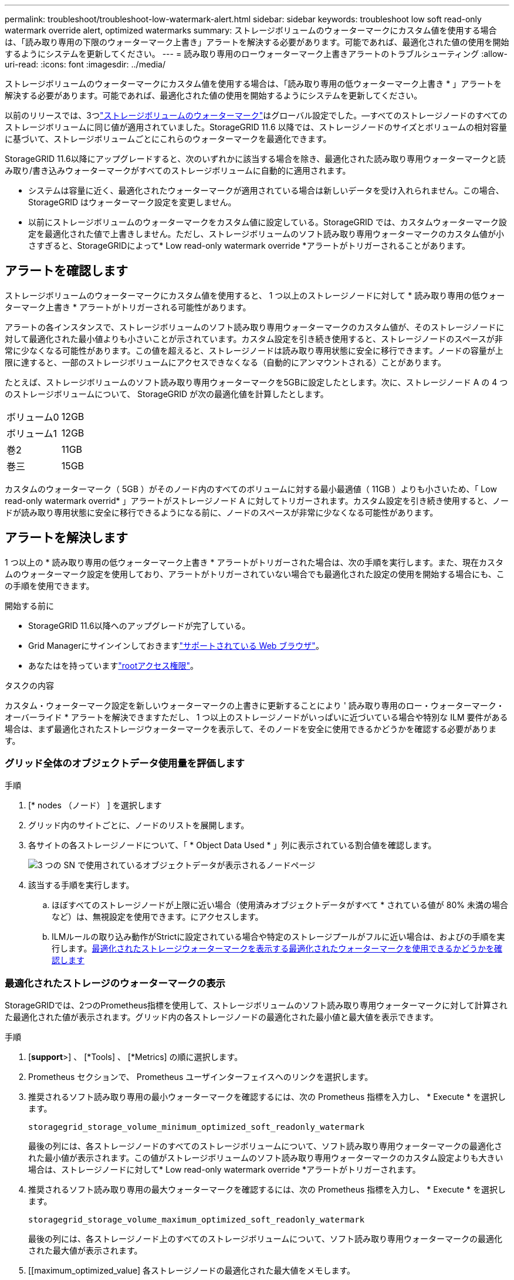 ---
permalink: troubleshoot/troubleshoot-low-watermark-alert.html 
sidebar: sidebar 
keywords: troubleshoot low soft read-only watermark override alert, optimized watermarks 
summary: ストレージボリュームのウォーターマークにカスタム値を使用する場合は、「読み取り専用の下限のウォーターマーク上書き」アラートを解決する必要があります。可能であれば、最適化された値の使用を開始するようにシステムを更新してください。 
---
= 読み取り専用のローウォーターマーク上書きアラートのトラブルシューティング
:allow-uri-read: 
:icons: font
:imagesdir: ../media/


[role="lead"]
ストレージボリュームのウォーターマークにカスタム値を使用する場合は、「読み取り専用の低ウォーターマーク上書き * 」アラートを解決する必要があります。可能であれば、最適化された値の使用を開始するようにシステムを更新してください。

以前のリリースでは、3つlink:../admin/what-storage-volume-watermarks-are.html["ストレージボリュームのウォーターマーク"]はグローバル設定でした。&#8212;すべてのストレージノードのすべてのストレージボリュームに同じ値が適用されていました。StorageGRID 11.6 以降では、ストレージノードのサイズとボリュームの相対容量に基づいて、ストレージボリュームごとにこれらのウォーターマークを最適化できます。

StorageGRID 11.6以降にアップグレードすると、次のいずれかに該当する場合を除き、最適化された読み取り専用ウォーターマークと読み取り/書き込みウォーターマークがすべてのストレージボリュームに自動的に適用されます。

* システムは容量に近く、最適化されたウォーターマークが適用されている場合は新しいデータを受け入れられません。この場合、 StorageGRID はウォーターマーク設定を変更しません。
* 以前にストレージボリュームのウォーターマークをカスタム値に設定している。StorageGRID では、カスタムウォーターマーク設定を最適化された値で上書きしません。ただし、ストレージボリュームのソフト読み取り専用ウォーターマークのカスタム値が小さすぎると、StorageGRIDによって* Low read-only watermark override *アラートがトリガーされることがあります。




== アラートを確認します

ストレージボリュームのウォーターマークにカスタム値を使用すると、 1 つ以上のストレージノードに対して * 読み取り専用の低ウォーターマーク上書き * アラートがトリガーされる可能性があります。

アラートの各インスタンスで、ストレージボリュームのソフト読み取り専用ウォーターマークのカスタム値が、そのストレージノードに対して最適化された最小値よりも小さいことが示されています。カスタム設定を引き続き使用すると、ストレージノードのスペースが非常に少なくなる可能性があります。この値を超えると、ストレージノードは読み取り専用状態に安全に移行できます。ノードの容量が上限に達すると、一部のストレージボリュームにアクセスできなくなる（自動的にアンマウントされる）ことがあります。

たとえば、ストレージボリュームのソフト読み取り専用ウォーターマークを5GBに設定したとします。次に、ストレージノード A の 4 つのストレージボリュームについて、 StorageGRID が次の最適化値を計算したとします。

[cols="2a,2a"]
|===


 a| 
ボリューム0
 a| 
12GB



 a| 
ボリューム1
 a| 
12GB



 a| 
巻2
 a| 
11GB



 a| 
巻三
 a| 
15GB

|===
カスタムのウォーターマーク（ 5GB ）がそのノード内のすべてのボリュームに対する最小最適値（ 11GB ）よりも小さいため、「 Low read-only watermark overrid* 」アラートがストレージノード A に対してトリガーされます。カスタム設定を引き続き使用すると、ノードが読み取り専用状態に安全に移行できるようになる前に、ノードのスペースが非常に少なくなる可能性があります。



== アラートを解決します

1 つ以上の * 読み取り専用の低ウォーターマーク上書き * アラートがトリガーされた場合は、次の手順を実行します。また、現在カスタムのウォーターマーク設定を使用しており、アラートがトリガーされていない場合でも最適化された設定の使用を開始する場合にも、この手順を使用できます。

.開始する前に
* StorageGRID 11.6以降へのアップグレードが完了している。
* Grid Managerにサインインしておきますlink:../admin/web-browser-requirements.html["サポートされている Web ブラウザ"]。
* あなたはを持っていますlink:../admin/admin-group-permissions.html["rootアクセス権限"]。


.タスクの内容
カスタム・ウォーターマーク設定を新しいウォーターマークの上書きに更新することにより ' 読み取り専用のロー・ウォーターマーク・オーバーライド * アラートを解決できますただし、 1 つ以上のストレージノードがいっぱいに近づいている場合や特別な ILM 要件がある場合は、まず最適化されたストレージウォーターマークを表示して、そのノードを安全に使用できるかどうかを確認する必要があります。



=== グリッド全体のオブジェクトデータ使用量を評価します

.手順
. [* nodes （ノード） ] を選択します
. グリッド内のサイトごとに、ノードのリストを展開します。
. 各サイトの各ストレージノードについて、「 * Object Data Used * 」列に表示されている割合値を確認します。
+
image::../media/nodes_page_object_data_used_with_alert.png[3 つの SN で使用されているオブジェクトデータが表示されるノードページ]

. 該当する手順を実行します。
+
.. ほぼすべてのストレージノードが上限に近い場合（使用済みオブジェクトデータがすべて * されている値が 80% 未満の場合など）は、無視設定を使用できます。にアクセスします。
.. ILMルールの取り込み動作がStrictに設定されている場合や特定のストレージプールがフルに近い場合は、およびの手順を実行します。<<view-optimized-watermarks,最適化されたストレージウォーターマークを表示する>><<determine-optimized-watermarks,最適化されたウォーターマークを使用できるかどうかを確認します>>






=== [[view-optimized-watermarks]]最適化されたストレージのウォーターマークの表示

StorageGRIDでは、2つのPrometheus指標を使用して、ストレージボリュームのソフト読み取り専用ウォーターマークに対して計算された最適化された値が表示されます。グリッド内の各ストレージノードの最適化された最小値と最大値を表示できます。

.手順
. [*support*>] 、 [*Tools] 、 [*Metrics] の順に選択します。
. Prometheus セクションで、 Prometheus ユーザインターフェイスへのリンクを選択します。
. 推奨されるソフト読み取り専用の最小ウォーターマークを確認するには、次の Prometheus 指標を入力し、 * Execute * を選択します。
+
`storagegrid_storage_volume_minimum_optimized_soft_readonly_watermark`

+
最後の列には、各ストレージノードのすべてのストレージボリュームについて、ソフト読み取り専用ウォーターマークの最適化された最小値が表示されます。この値がストレージボリュームのソフト読み取り専用ウォーターマークのカスタム設定よりも大きい場合は、ストレージノードに対して* Low read-only watermark override *アラートがトリガーされます。

. 推奨されるソフト読み取り専用の最大ウォーターマークを確認するには、次の Prometheus 指標を入力し、 * Execute * を選択します。
+
`storagegrid_storage_volume_maximum_optimized_soft_readonly_watermark`

+
最後の列には、各ストレージノード上のすべてのストレージボリュームについて、ソフト読み取り専用ウォーターマークの最適化された最大値が表示されます。

. [[maximum_optimized_value] 各ストレージノードの最適化された最大値をメモします。




=== [[determine-optimized-watermarks]]最適化されたウォーターマークを使用できるかどうかを判断する

.手順
. [* nodes （ノード） ] を選択します
. オンラインのストレージノードごとに上記の手順を繰り返します。
+
.. [*_Storage Node_*>* Storage*] を選択します。
.. [Object Stores] テーブルまで下にスクロールします。
.. 各オブジェクトストア（ボリューム）の Available * 値を、そのストレージノード用にメモした最大最適ウォーターマークと比較します。


. オンラインの各ストレージノード上の少なくとも1つのボリュームに、そのノードで最適化された最大ウォーターマークよりも多くのスペースがある場合は、に進み、<<use-optimized-watermarks,最適化されたウォーターマークを使用>>最適化されたウォーターマークの使用を開始します。
+
それ以外の場合は、できるだけ早くグリッドを拡張してください。link:../expand/adding-storage-volumes-to-storage-nodes.html["ストレージボリュームを追加します"]既存のノードまたはlink:../expand/adding-grid-nodes-to-existing-site-or-adding-new-site.html["新しいストレージノードを追加します"]。次に、に移動して<<use-optimized-watermarks,最適化されたウォーターマークを使用>>透かし設定を更新します。

. ストレージボリュームのウォーターマークにカスタム値を引き続き使用する必要がある場合link:../monitor/silencing-alert-notifications.html["無音"]、またはlink:../monitor/disabling-alert-rules.html["無効化"]* Low read-only watermark override *アラート。
+

NOTE: 各ストレージノード上の各ストレージボリュームには、同じカスタムのウォーターマーク値が適用されます。ストレージボリュームのウォーターマーク原因 に推奨よりも小さい値を使用すると、ノードの容量に達したときに一部のストレージボリュームにアクセスできなくなる（自動的にアンマウントされる）ことがあります。





=== [[use-optimized-watermarks]]最適化されたウォーターマークを使用する

.手順
. [サポート]*>*[その他]*>*[ストレージのウォーターマーク]*を選択します。
. [最適化された値を使用する]チェックボックスをオンにします。
. [ 保存（ Save ） ] を選択します。


ストレージノードのサイズとボリュームの相対容量に基づいて、ストレージボリュームごとに最適化されたストレージボリュームのウォーターマーク設定が有効になりました。
